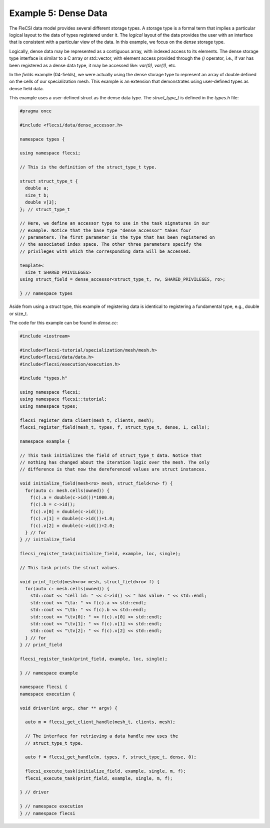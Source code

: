 Example 5: Dense Data
=====================

The FleCSI data model provides several different storage types. A
storage type is a formal term that implies a particular logical layout
to the data of types registered under it. The *logical* layout of the
data provides the user with an interface that is consistent with a
particular view of the data. In this example, we focus on the *dense*
storage type.

Logically, dense data may be represented as a contiguous array, with
indexed access to its elements. The dense storage type interface is
similar to a C array or std::vector, with element access provided
through the *()* operator, i.e., if var has been registered as a dense
data type, it may be accessed like: *var(0)*, *var(1)*, etc.

In the *fields* example (04-fields), we were actually using the dense
storage type to represent an array of double defined on the cells of our
specialization mesh. This example is an extension that demonstrates
using user-defined types as dense field data.  

This example uses a user-defined struct as the dense data type. The
*struct_type_t* is defined in the *types.h* file:

.. code-block:: cpp

  #pragma once

  #include <flecsi/data/dense_accessor.h>

  namespace types {

  using namespace flecsi;

  // This is the definition of the struct_type_t type.

  struct struct_type_t {
    double a;
    size_t b;
    double v[3];
  }; // struct_type_t

  // Here, we define an accessor type to use in the task signatures in our
  // example. Notice that the base type "dense_accessor" takes four
  // parameters. The first parameter is the type that has been registered on
  // the associated index space. The other three parameters specify the
  // privileges with which the corresponding data will be accessed.

  template<
    size_t SHARED_PRIVILEGES>
  using struct_field = dense_accessor<struct_type_t, rw, SHARED_PRIVILEGES, ro>;

  } // namespace types

Aside from using a struct type, this example of registering data is
identical to registering a fundamental type, e.g., double or size_t.

The code for this example can be found in *dense.cc*:

.. code-block:: cpp

  #include <iostream>

  #include<flecsi-tutorial/specialization/mesh/mesh.h>
  #include<flecsi/data/data.h>
  #include<flecsi/execution/execution.h>

  #include "types.h"

  using namespace flecsi;
  using namespace flecsi::tutorial;
  using namespace types;

  flecsi_register_data_client(mesh_t, clients, mesh);
  flecsi_register_field(mesh_t, types, f, struct_type_t, dense, 1, cells);

  namespace example {

  // This task initializes the field of struct_type_t data. Notice that
  // nothing has changed about the iteration logic over the mesh. The only
  // difference is that now the dereferenced values are struct instances.

  void initialize_field(mesh<ro> mesh, struct_field<rw> f) {
    for(auto c: mesh.cells(owned)) {
      f(c).a = double(c->id())*1000.0;
      f(c).b = c->id();
      f(c).v[0] = double(c->id());
      f(c).v[1] = double(c->id())+1.0;
      f(c).v[2] = double(c->id())+2.0;
    } // for
  } // initialize_field

  flecsi_register_task(initialize_field, example, loc, single);

  // This task prints the struct values.

  void print_field(mesh<ro> mesh, struct_field<ro> f) {
    for(auto c: mesh.cells(owned)) {
      std::cout << "cell id: " << c->id() << " has value: " << std::endl;
      std::cout << "\ta: " << f(c).a << std::endl;
      std::cout << "\tb: " << f(c).b << std::endl;
      std::cout << "\tv[0]: " << f(c).v[0] << std::endl;
      std::cout << "\tv[1]: " << f(c).v[1] << std::endl;
      std::cout << "\tv[2]: " << f(c).v[2] << std::endl;
    } // for
  } // print_field

  flecsi_register_task(print_field, example, loc, single);

  } // namespace example

  namespace flecsi {
  namespace execution {

  void driver(int argc, char ** argv) {

    auto m = flecsi_get_client_handle(mesh_t, clients, mesh);

    // The interface for retrieving a data handle now uses the
    // struct_type_t type.

    auto f = flecsi_get_handle(m, types, f, struct_type_t, dense, 0);

    flecsi_execute_task(initialize_field, example, single, m, f);
    flecsi_execute_task(print_field, example, single, m, f);

  } // driver

  } // namespace execution
  } // namespace flecsi

.. vim: set tabstop=2 shiftwidth=2 expandtab fo=cqt tw=72 :

